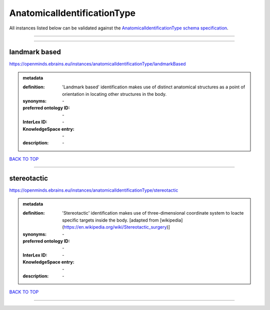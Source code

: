 ############################
AnatomicalIdentificationType
############################

All instances listed below can be validated against the `AnatomicalIdentificationType schema specification <https://openminds-documentation.readthedocs.io/en/latest/specifications/controlledTerms/anatomicalIdentificationType.html>`_.

------------

------------

landmark based
--------------

https://openminds.ebrains.eu/instances/anatomicalIdentificationType/landmarkBased

.. admonition:: metadata

   :definition: 'Landmark based' identification makes use of distinct anatomical structures as a point of orientation in locating other structures in the body.
   :synonyms: \-
   :preferred ontology ID: \-
   :InterLex ID: \-
   :KnowledgeSpace entry: \-
   :description: \-

`BACK TO TOP <anatomicalIdentificationType_>`_

------------

stereotactic
------------

https://openminds.ebrains.eu/instances/anatomicalIdentificationType/stereotactic

.. admonition:: metadata

   :definition: 'Stereotactic' identification makes use of three-dimensional coordinate system to loacte specific targets inside the body. [adapted from [wikipedia](https://en.wikipedia.org/wiki/Stereotactic_surgery)]
   :synonyms: \-
   :preferred ontology ID: \-
   :InterLex ID: \-
   :KnowledgeSpace entry: \-
   :description: \-

`BACK TO TOP <anatomicalIdentificationType_>`_

------------


